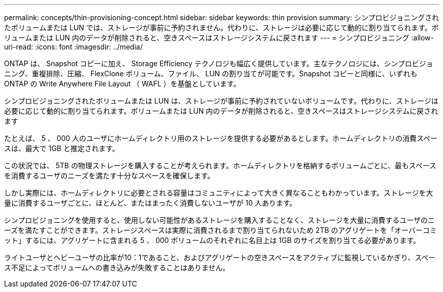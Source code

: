 ---
permalink: concepts/thin-provisioning-concept.html 
sidebar: sidebar 
keywords: thin provision 
summary: シンプロビジョニングされたボリュームまたは LUN では、ストレージが事前に予約されません。代わりに、ストレージは必要に応じて動的に割り当てられます。ボリュームまたは LUN 内のデータが削除されると、空きスペースはストレージシステムに戻されます 
---
= シンプロビジョニング
:allow-uri-read: 
:icons: font
:imagesdir: ../media/


[role="lead"]
ONTAP は、 Snapshot コピーに加え、 Storage Efficiency テクノロジも幅広く提供しています。主なテクノロジには、シンプロビジョニング、重複排除、圧縮、 FlexClone ボリューム、ファイル、 LUN の割り当てが可能です。Snapshot コピーと同様に、いずれも ONTAP の Write Anywhere File Layout （ WAFL ）を基盤としています。

シンプロビジョニングされたボリュームまたは LUN は、ストレージが事前に予約されていないボリュームです。代わりに、ストレージは必要に応じて動的に割り当てられます。ボリュームまたは LUN 内のデータが削除されると、空きスペースはストレージシステムに戻されます

たとえば、 5 、 000 人のユーザにホームディレクトリ用のストレージを提供する必要があるとします。ホームディレクトリの消費スペースは、最大で 1GB と推定されます。

この状況では、 5TB の物理ストレージを購入することが考えられます。ホームディレクトリを格納するボリュームごとに、最もスペースを消費するユーザのニーズを満たす十分なスペースを確保します。

しかし実際には、ホームディレクトリに必要とされる容量はコミュニティによって大きく異なることもわかっています。ストレージを大量に消費するユーザごとに、ほとんど、またはまったく消費しないユーザが 10 人あります。

シンプロビジョニングを使用すると、使用しない可能性があるストレージを購入することなく、ストレージを大量に消費するユーザのニーズを満たすことができます。ストレージスペースは実際に消費されるまで割り当てられないため 2TB のアグリゲートを「オーバーコミット」するには、アグリゲートに含まれる 5 、 000 ボリュームのそれぞれに名目上は 1GB のサイズを割り当てる必要があります。

ライトユーザとヘビーユーザの比率が10：1であること、およびアグリゲートの空きスペースをアクティブに監視しているかぎり、スペース不足によってボリュームへの書き込みが失敗することはありません。
